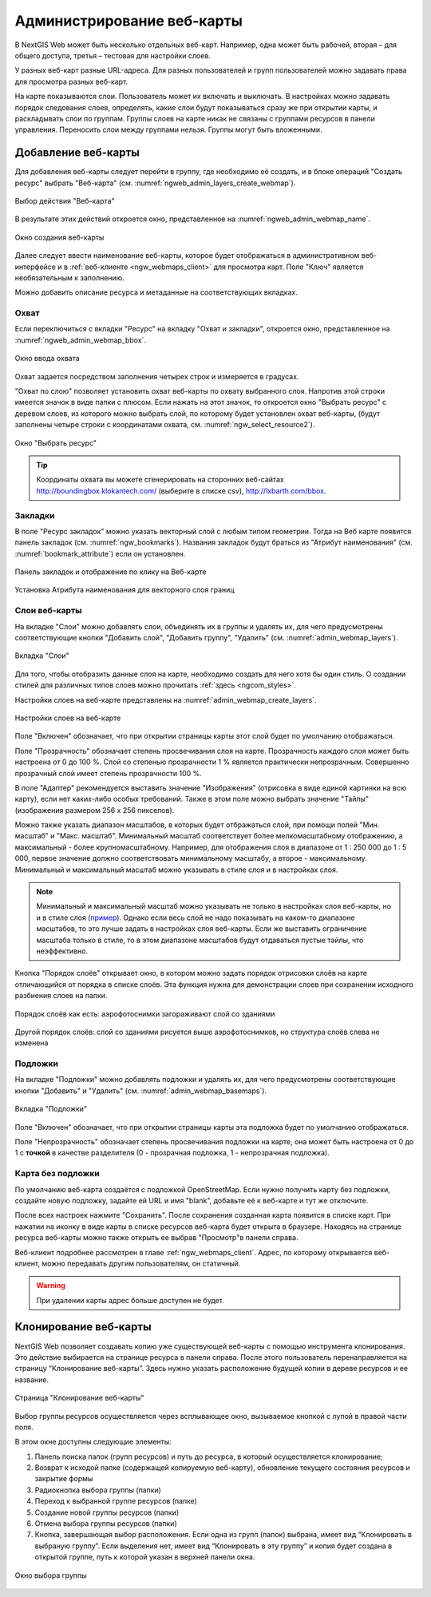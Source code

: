 
.. sectionauthor:: Артём Светлов <artem.svetlov@nextgis.ru>

.. _ngw_webmaps_admin:

Администрирование веб-карты
===========================

В NextGIS Web может быть несколько отдельных веб-карт. Например, одна может быть 
рабочей, вторая – для общего доступа, третья –  тестовая для настройки слоев.

У разных веб-карт разные URL-адреса. Для разных пользователей и групп пользователей 
можно задавать права для просмотра разных веб-карт. 

На карте показываются слои. Пользователь может их включать и выключать. В настройках 
можно задавать порядок следования слоев, определять, какие слои будут показываться 
сразу же при открытии карты, и раскладывать слои по группам. Группы слоев на карте 
никак не связаны с группами ресурсов в панели управления. Переносить слои между группами 
нельзя. Группы могут быть вложенными.


.. _ngw_map_create:
    
Добавление веб-карты
--------------------

Для добавления веб-карты следует перейти в группу, где необходимо её создать, и в блоке операций "Создать ресурс" выбрать "Веб-карта" (см. :numref:`ngweb_admin_layers_create_webmap`). 

.. figure:: _static/admin_layers_create_webmap_rus.png
   :name: ngweb_admin_layers_create_webmap
   :align: center
   :width: 16cm

   Выбор действия "Веб-карта" 
   
В результате этих действий откроется окно, представленное на :numref:`ngweb_admin_webmap_name`. 

.. figure:: _static/admin_webmap_name_rus.png
   :name: ngweb_admin_webmap_name
   :align: center
   :width: 16cm

   Окно создания веб-карты

Далее следует ввести наименование веб-карты, которое будет отображаться в административном веб-интерфейсе и в :ref:`веб-клиенте <ngw_webmaps_client>` для просмотра карт. Поле "Ключ" является необязательным к заполнению.

Можно добавить описание ресурса и метаданные на соответствующих вкладках. 

Охват
~~~~~

Если переключиться с вкладки "Ресурс" на вкладку "Охват и закладки", откроется окно, представленное на :numref:`ngweb_admin_webmap_bbox`.

.. figure:: _static/admin_webmap_bbox_rus.png
   :name: ngweb_admin_webmap_bbox
   :align: center
   :width: 16cm

   Окно ввода охвата

Охват задается посредством заполнения четырех строк и измеряется в градусах. 

"Охват по слою" позволяет установить охват веб-карты по охвату выбранного слоя. 
Напротив этой строки имеется значок в виде папки с плюсом. Если нажать 
на этот значок, то откроется окно "Выбрать ресурс" с деревом слоев, из которого можно 
выбрать слой, по которому будет установлен охват веб-карты, 
(будут заполнены четыре строки с координатами охвата, см. :numref:`ngw_select_resource2`).

.. figure:: _static/ngw_select_resource2_rus.png
   :name: ngw_select_resource2
   :align: center
   :width: 16cm

   Окно "Выбрать ресурс"

.. tip:: 
   Координаты охвата вы можете сгенерировать на сторонних веб-сайтах http://boundingbox.klokantech.com/ (выберите в списке csv), http://lxbarth.com/bbox.

Закладки
~~~~~~~~

В поле "Ресурс закладок" можно указать векторный слой с любым типом геометрии. Тогда на Веб карте появится панель 
закладок (см. :numref:`ngw_bookmarks`). Названия закладок будут браться из "Атрибут наименования" (см. :numref:`bookmark_attribute`)
если он установлен. 

.. figure:: _static/ngw_bookmarks.png
   :name: ngw_bookmarks
   :align: center
   :width: 16cm
   
   Панель закладок и отображение по клику на Веб-карте

.. figure:: _static/bookmark_attribute.png
   :name: bookmark_attribute
   :align: center
   :width: 16cm
   
   Установка Атрибута наименования для векторного слоя границ

Слои веб-карты
~~~~~~~~~~~~~~~~

На  вкладке "Слои" можно добавлять слои, объединять их в группы и удалять их, для чего предусмотрены соответствующие 
кнопки "Добавить слой", "Добавить группу", "Удалить" (см. :numref:`admin_webmap_layers`). 

.. figure:: _static/admin_webmap_layers_rus.png
   :name: admin_webmap_layers
   :align: center
   :width: 16cm

   Вкладка "Слои"

Для того, чтобы отобразить данные слоя на карте, необходимо создать для него хотя бы один стиль. О создании стилей для различных типов слоев можно прочитать :ref:`здесь <ngcom_styles>`. 

Настройки слоев на веб-карте представлены на :numref:`admin_webmap_create_layers`.

.. figure:: _static/admin_webmap_create_layers_rus.png
   :name: admin_webmap_create_layers
   :align: center
   :width: 16cm
   
   Настройки слоев на веб-карте
 
Поле "Включен" обозначает, что при открытии страницы карты этот слой 
будет по умолчанию отображаться.

Поле "Прозрачность" обозначает степень просвечивания слоя на карте. 
Прозрачность каждого слоя может быть настроена от 0 до 100 %. Слой со степенью 
прозрачности 1 % является практически непрозрачным. Совершенно прозрачный слой 
имеет степень прозрачности 100 %.

В поле "Адаптер" рекомендуется выставить значение "Изображения" (отрисовка в виде единой картинки на всю карту), если нет каких-либо особых требований. Также в этом поле можно выбрать значение "Тайлы" (изображения размером 256 x 256 пикселов).

Можно также указать диапазон масштабов, в которых будет отбражаться слой, при помощи полей "Мин. масштаб" и "Макс. масштаб". Минимальный масштаб соответствует более мелкомасштабному отображению, а максимальный - более крупномасштабному. Например, для отображения слоя в диапазоне от 1 : 250 000 до 1 : 5 000, первое значение должно соответствовать минимальному масштабу, а второе - максимальному.  Минимальный и максимальный масштаб можно указывать в стиле слоя и в настройках слоя.
   
.. note:: 
   Минимальный и максимальный масштаб можно указывать не только в настройках слоя веб-карты, но и в стиле слоя (`пример <https://docs.nextgis.ru/docs_ngweb/source/mapstyles.html#osm-water-line>`_). Однако если весь слой не надо показывать на каком-то диапазоне масштабов, то это лучше задать в настройках слоя веб-карты. Если же выставить ограничение масштаба только в стиле, то в этом диапазоне масштабов будут отдаваться пустые тайлы, что неэффективно.
   
Кнопка "Порядок слоёв" открывает окно, в котором можно задать порядок отрисовки слоёв на карте отличающийся от порядка в списке слоёв. Эта функция нужна для демонстрации слоев при сохранении исходного разбиения слоев на папки.

.. figure:: _static/admin_webmap_layerorders_1_cut.jpg
   :name: ngweb_admin_webmap_layerorders_1
   :align: center
   :width: 16cm
   
   Порядок слоёв как есть: аэрофотоснимки загораживают слой со зданиями

.. figure:: _static/admin_webmap_layerorders_2_cut.jpg
   :name: ngweb_admin_webmap_layerorders_2
   :align: center
   :width: 16cm
   
   Другой порядок слоёв: слой со зданиями рисуется выше аэрофотоснимков, но структура слоёв слева не изменена
 
Подложки 
~~~~~~~~~~~
 
На  вкладке "Подложки" можно добавлять подложки и удалять их, для чего предусмотрены соответствующие 
кнопки "Добавить" и "Удалить" (см. :numref:`admin_webmap_basemaps`). 

.. figure:: _static/admin_webmap_basemaps_rus.png
   :name: admin_webmap_basemaps
   :align: center
   :width: 16cm

   Вкладка "Подложки"

Поле "Включен" обозначает, что при открытии страницы карты эта подложка 
будет по умолчанию отображаться.

Поле "Непрозрачность" обозначает степень просвечивания подложки на карте, она может быть настроена от 0 до 1 с **точкой** в качестве разделителя (0 - прозрачная подложка, 1 - непрозрачная подложка).

Карта без подложки
~~~~~~~~~~~~~~~~~~

По умолчанию веб-карта создаётся с подложкой OpenStreetMap. Если нужно получить карту без подложки, 
создайте новую подложку, задайте ей URL и имя "blank", добавьте её к веб-карте и тут же отключите.

После всех настроек нажмите "Сохранить". После сохранения созданная карта появится в списке карт. 
При нажатии на иконку в виде карты в списке ресурсов веб-карта будет открыта в браузере. Находясь
на странице ресурса веб-карты можно также открыть ее выбрав "Просмотр"в панели справа. 

Веб-клиент подробнее рассмотрен в главе :ref:`ngw_webmaps_client`.
Адрес, по которому открывается веб-клиент, можно передавать другим пользователям, 
он статичный. 

.. warning:: 
   При удалении карты адрес больше доступен не будет.


.. _ngw_map_clone:

Клонирование веб-карты
----------------------

NextGIS Web позволяет создавать копию уже существующей веб-карты с помощью инструмента клонирования. Это действие выбирается на странице ресурса в панели справа.
После этого пользователь перенаправляется на страницу “Клонирование веб-карты”. Здесь нужно указать расположение будущей копии в дереве ресурсов и ее название.

.. figure:: _static/webmap_clone_page_ru.png
   :name: webmap_clone_page_pic
   :align: center
   :width: 20cm
   
   Страница "Клонирование веб-карты"

Выбор группы ресурсов осуществляется через всплывающее окно, вызываемое кнопкой с лупой в правой части поля.

В этом окне доступны следующие элементы:

1. Панель поиска папок (групп ресурсов) и путь до ресурса, в который осуществляется клонирование;
2. Возврат к исходой папке (содержащей копируемую веб-карту), обновление текущего состояния ресурсов и закрытие формы
3. Радиокнопка выбора группы (папки)
4. Переход к выбранной группе ресурсов (папке)
5. Создание новой группы ресурсов (папки)
6. Отмена выбора группы ресурсов (папки)
7. Кнопка, завершающая выбор расположения. Если одна из групп (папок) выбрана, имеет вид “Клонировать в выбраную группу”. Если выделения нет, имеет вид “Клонировать в эту группу” и копия будет создана в открытой группе, путь к которой указан в верхней панели окна.

.. figure:: _static/webmap_clone_selected_group_elements_ru.png
   :name: webmap_clone_selected_group_elements_pic
   :align: center
   :width: 20cm
   
   Окно выбора группы

